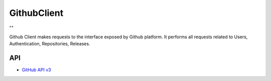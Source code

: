 .. _group___github_client:

GithubClient
------------



.. uml::

  !include includes/skins.iuml
  skinparam backgroundColor #FFFFFF
  skinparam componentStyle uml2
  !include source/groups/group___github_client.iuml

""

Github Client makes requests to the interface exposed by Github platform. It performs all requests related to Users, Authentication, Repositories, Releases.

API
^^^
- `GitHub API v3 <https://developer.github.com/v3/>`_


